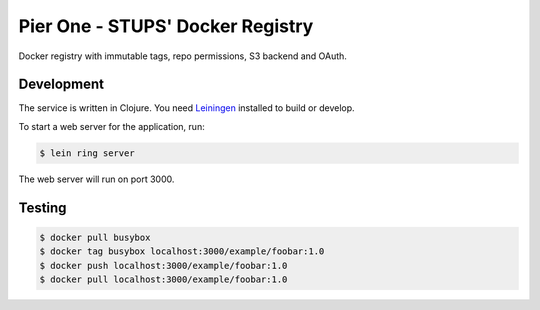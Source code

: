 =================================
Pier One - STUPS' Docker Registry
=================================

.. image:: https://travis-ci.org/zalando-stups/pierone.svg?branch=master
   :target: https://travis-ci.org/zalando-stups/pierone
   :alt: Travis CI build status

.. image:: https://coveralls.io/repos/zalando-stups/pierone/badge.svg
   :target: https://coveralls.io/r/zalando-stups/pierone
   :alt: Coveralls status

Docker registry with immutable tags, repo permissions, S3 backend and OAuth.

Development
===========

The service is written in Clojure. You need Leiningen_ installed to build or develop.

To start a web server for the application, run:

.. code-block:: bash

    $ lein ring server

The web server will run on port 3000.

Testing
=======

.. code-block:: bash

    $ docker pull busybox
    $ docker tag busybox localhost:3000/example/foobar:1.0
    $ docker push localhost:3000/example/foobar:1.0
    $ docker pull localhost:3000/example/foobar:1.0


.. _Leiningen: http://leiningen.org/
